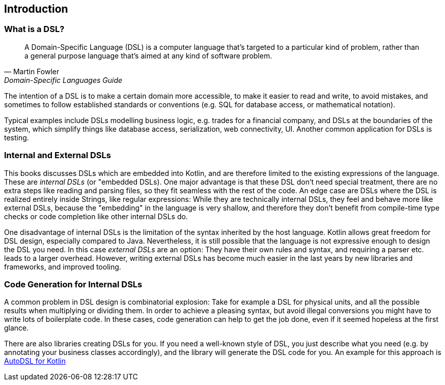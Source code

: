 == Introduction

=== What is a DSL?

> A Domain-Specific Language (DSL) is a computer language that's targeted to a particular kind of problem, rather than a general purpose language that's aimed at any kind of software problem.
-- Martin Fowler, Domain-Specific Languages Guide

The intention of a DSL is to make a certain domain more accessible, to make it easier to read and write, to avoid mistakes, and sometimes to follow established standards or conventions (e.g. SQL for database access, or mathematical notation).

Typical examples include DSLs modelling business logic, e.g. trades for a financial company, and DSLs at the boundaries of the system, which simplify things like database access, serialization, web connectivity, UI. Another common application for DSLs is testing.

=== Internal and External DSLs

This books discusses DSLs which are embedded into Kotlin, and are therefore limited to the existing expressions of the language. These are _internal DSLs_ (or "embedded DSLs). One major advantage is that these DSL don't need special treatment, there are no extra steps like reading and parsing files, so they fit seamless with the rest of the code. An edge case are DSLs where the DSL is realized entirely inside Strings, like regular expressions: While they are  technically internal DSLs, they feel and behave more like external DSLs, because the "embedding" in the language is very shallow, and therefore they don't benefit from compile-time type checks or code completion like other internal DSLs do.

One disadvantage of internal DSLs is the limitation of the syntax inherited by the host language. Kotlin allows great freedom for DSL design, especially compared to Java. Nevertheless, it is still possible that the language is not expressive enough to design the DSL you need. In this case _external DSLs_ are an option: They have their own rules and syntax, and requiring a parser etc. leads to a larger overhead. However, writing external DSLs has become much easier in the last years by new libraries and frameworks, and improved tooling.

=== Code Generation for Internal DSLs

A common problem in DSL design is combinatorial explosion: Take for example a DSL for physical units, and all the possible results when multiplying or dividing them. In order to achieve a pleasing syntax, but avoid illegal conversions you might have to write lots of boilerplate code. In these cases, code generation can help to get the job done, even if it seemed hopeless at the first glance.

There are also libraries creating DSLs for you. If you need a well-known style of DSL, you just describe what you need (e.g. by annotating your business classes accordingly), and the library will generate the DSL code for you. An example for this approach is https://github.com/F43nd1r/autodsl[AutoDSL for Kotlin]